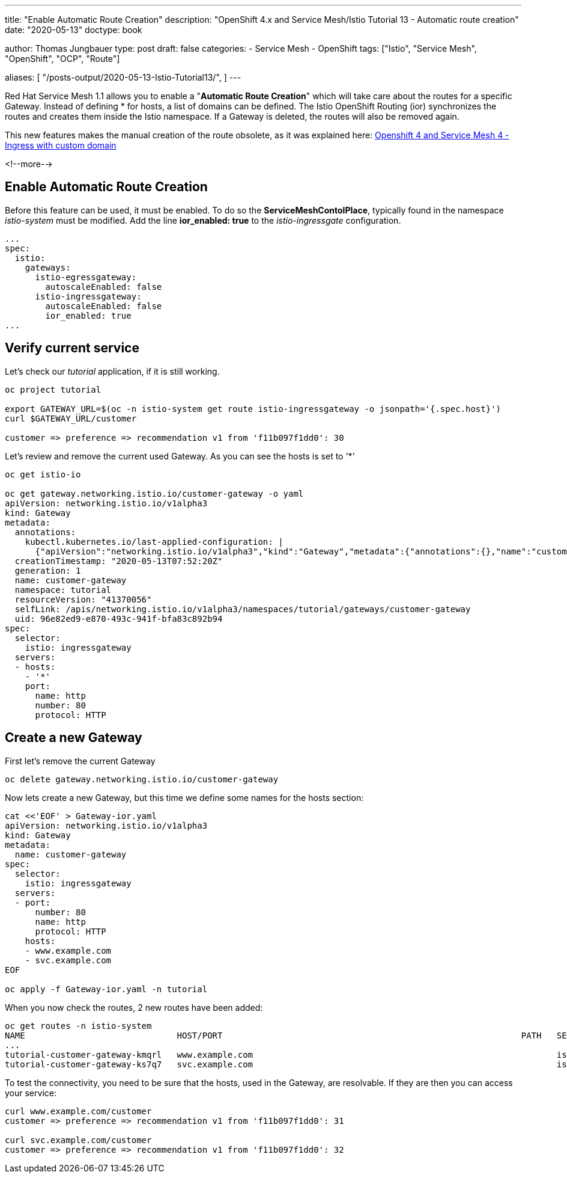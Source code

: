 --- 
title: "Enable Automatic Route Creation"
description: "OpenShift 4.x and Service Mesh/Istio Tutorial 13 - Automatic route creation"
date: "2020-05-13"
doctype: book


author: Thomas Jungbauer
type: post
draft: false
categories:
   - Service Mesh
   - OpenShift
tags: ["Istio", "Service Mesh", "OpenShift", "OCP", "Route"] 

aliases: [ 
	 "/posts-output/2020-05-13-Istio-Tutorial13/",
] 
---

:imagesdir: /service-mesh/images/
:icons: font
:toc:

Red Hat Service Mesh 1.1 allows you to enable a "*Automatic Route Creation*" which will take care about the routes for a specific Gateway. Instead of defining * for hosts, a list of domains can be defined. The Istio OpenShift Routing (ior) synchronizes the routes and creates them inside the Istio namespace. If a Gateway is deleted, the routes will also be removed again. 

This new features makes the manual creation of the route obsolete, as it was explained here: link:/service-mesh/2020/03/ingress-with-custom-domain/[Openshift 4 and Service Mesh 4 - Ingress with custom domain]

<!--more--> 

== Enable Automatic Route Creation

Before this feature can be used, it must be enabled. To do so the *ServiceMeshContolPlace*, typically found in the namespace _istio-system_ must be modified. 
Add the line *ior_enabled: true* to the _istio-ingressgate_ configuration. 

[source,yaml]
----
...
spec:
  istio:
    gateways:
      istio-egressgateway:
        autoscaleEnabled: false
      istio-ingressgateway:
        autoscaleEnabled: false
        ior_enabled: true
...
----

== Verify current service

Let's check our _tutorial_ application, if it is still working. 

[source,bash]
----
oc project tutorial

export GATEWAY_URL=$(oc -n istio-system get route istio-ingressgateway -o jsonpath='{.spec.host}')
curl $GATEWAY_URL/customer

customer => preference => recommendation v1 from 'f11b097f1dd0': 30
----

Let's review and remove the current used Gateway. As you can see the hosts is set to '*'

[source,yaml]
----
oc get istio-io

oc get gateway.networking.istio.io/customer-gateway -o yaml
apiVersion: networking.istio.io/v1alpha3
kind: Gateway
metadata:
  annotations:
    kubectl.kubernetes.io/last-applied-configuration: |
      {"apiVersion":"networking.istio.io/v1alpha3","kind":"Gateway","metadata":{"annotations":{},"name":"customer-gateway","namespace":"tutorial"},"spec":{"selector":{"istio":"ingressgateway"},"servers":[{"hosts":["*"],"port":{"name":"http","number":80,"protocol":"HTTP"}}]}}
  creationTimestamp: "2020-05-13T07:52:20Z"
  generation: 1
  name: customer-gateway
  namespace: tutorial
  resourceVersion: "41370056"
  selfLink: /apis/networking.istio.io/v1alpha3/namespaces/tutorial/gateways/customer-gateway
  uid: 96e82ed9-e870-493c-941f-bfa83c892b94
spec:
  selector:
    istio: ingressgateway
  servers:
  - hosts:
    - '*'
    port:
      name: http
      number: 80
      protocol: HTTP
----

== Create a new Gateway

First let's remove the current Gateway 

[source,bach]
----
oc delete gateway.networking.istio.io/customer-gateway
----

Now lets create a new Gateway, but this time we define some names for the hosts section:

[source,yaml]
----
cat <<'EOF' > Gateway-ior.yaml
apiVersion: networking.istio.io/v1alpha3
kind: Gateway
metadata:
  name: customer-gateway
spec:
  selector:
    istio: ingressgateway
  servers:
  - port:
      number: 80
      name: http
      protocol: HTTP
    hosts:
    - www.example.com
    - svc.example.com
EOF

oc apply -f Gateway-ior.yaml -n tutorial
----

When you now check the routes, 2 new routes have been added:

[source,bash]
----
oc get routes -n istio-system
NAME                              HOST/PORT                                                           PATH   SERVICES               PORT    TERMINATION          WILDCARD
...
tutorial-customer-gateway-kmqrl   www.example.com                                                            istio-ingressgateway   http2                        None
tutorial-customer-gateway-ks7q7   svc.example.com                                                            istio-ingressgateway   http2                        None
----

To test the connectivity, you need to be sure that the hosts, used in the Gateway, are resolvable. 
If they are then you can access your service:
[source,bash]
----
curl www.example.com/customer
customer => preference => recommendation v1 from 'f11b097f1dd0': 31

curl svc.example.com/customer
customer => preference => recommendation v1 from 'f11b097f1dd0': 32
----
